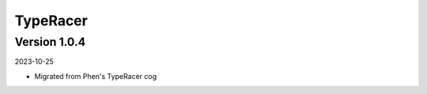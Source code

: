 .. _cl_typeracer:

*********
TypeRacer
*********

=============
Version 1.0.4
=============

2023-10-25

- Migrated from Phen's TypeRacer cog